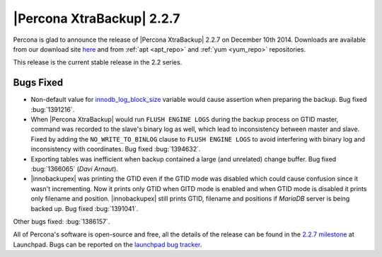 ==========================
|Percona XtraBackup| 2.2.7
==========================

Percona is glad to announce the release of |Percona XtraBackup| 2.2.7 on
December 10th 2014. Downloads are available from our download site `here
<http://www.percona.com/downloads/XtraBackup/2.2.7/>`_ and from
:ref:`apt <apt_repo>` and :ref:`yum <yum_repo>` repositories.

This release is the current stable release in the 2.2 series.

Bugs Fixed
----------

* Non-default value for `innodb_log_block_size
  <http://www.percona.com/doc/percona-server/5.6/scalability/innodb_io.html#innodb_log_block_size>`_
  variable would cause assertion when preparing the backup. Bug fixed
  :bug:`1391216`.

* When |Percona XtraBackup| would run ``FLUSH ENGINE LOGS`` during the backup
  process on GTID master, command was recorded to the slave's binary log as
  well, which lead to inconsistency between master and slave. Fixed by adding
  the ``NO_WRITE_TO_BINLOG`` clause to ``FLUSH ENGINE LOGS`` to avoid
  interfering with binary log and inconsistency with coordinates. Bug fixed
  :bug:`1394632`.

* Exporting tables was inefficient when backup contained a large (and
  unrelated) change buffer. Bug fixed :bug:`1366065` (*Davi Arnaut*).

* |innobackupex| was printing the GTID even if the GTID mode was disabled which
  could cause confusion since it wasn't incrementing. Now it prints only GTID
  when GITD mode is enabled and when GTID mode is disabled it prints only
  filename and position. |innobackupex| still prints GTID, filename and
  positions if *MariaDB* server is being backed up. Bug fixed :bug:`1391041`.

Other bugs fixed: :bug:`1386157`.

All of Percona's software is open-source and free, all the details of the
release can be found in the `2.2.7 milestone
<https://launchpad.net/percona-xtrabackup/+milestone/2.2.7>`_ at Launchpad.
Bugs can be reported on the `launchpad bug tracker
<https://bugs.launchpad.net/percona-xtrabackup/+filebug>`_.
